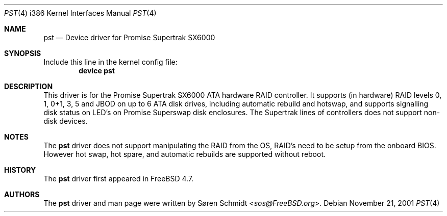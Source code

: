 .\"
.\" Copyright (c) 2001,2002 Søren Schmidt
.\" All rights reserved.
.\"
.\" Redistribution and use in source and binary forms, with or without
.\" modification, are permitted provided that the following conditions
.\" are met:
.\" 1. Redistributions of source code must retain the above copyright
.\"    notice, this list of conditions and the following disclaimer.
.\" 2. Redistributions in binary form must reproduce the above copyright
.\"    notice, this list of conditions and the following disclaimer in the
.\"    documentation and/or other materials provided with the distribution.
.\"
.\" THIS SOFTWARE IS PROVIDED BY THE AUTHOR AND CONTRIBUTORS ``AS IS'' AND
.\" ANY EXPRESS OR IMPLIED WARRANTIES, INCLUDING, BUT NOT LIMITED TO, THE
.\" IMPLIED WARRANTIES OF MERCHANTABILITY AND FITNESS FOR A PARTICULAR PURPOSE
.\" ARE DISCLAIMED.  IN NO EVENT SHALL THE AUTHOR OR CONTRIBUTORS BE LIABLE
.\" FOR ANY DIRECT, INDIRECT, INCIDENTAL, SPECIAL, EXEMPLARY, OR CONSEQUENTIAL
.\" DAMAGES (INCLUDING, BUT NOT LIMITED TO, PROCUREMENT OF SUBSTITUTE GOODS
.\" OR SERVICES; LOSS OF USE, DATA, OR PROFITS; OR BUSINESS INTERRUPTION)
.\" HOWEVER CAUSED AND ON ANY THEORY OF LIABILITY, WHETHER IN CONTRACT, STRICT
.\" LIABILITY, OR TORT (INCLUDING NEGLIGENCE OR OTHERWISE) ARISING IN ANY WAY
.\" OUT OF THE USE OF THIS SOFTWARE, EVEN IF ADVISED OF THE POSSIBILITY OF
.\" SUCH DAMAGE.
.\"
.\" $FreeBSD: src/share/man/man4/pst.4,v 1.1.2.1 2002/09/28 11:19:07 sos Exp $
.\"
.Dd November 21, 2001
.Dt PST 4 i386
.Os
.Sh NAME
.Nm pst
.Nd Device driver for Promise Supertrak SX6000
.Sh SYNOPSIS
Include this line in the kernel config file:
.Cd device pst
.Sh DESCRIPTION
This driver is for the Promise Supertrak SX6000 ATA hardware RAID controller.
It supports (in hardware) RAID levels 0, 1, 0+1, 3, 5 and JBOD on up to
6 ATA disk drives, including automatic rebuild and hotswap, and supports
signalling disk status on LED's on Promise Superswap disk enclosures.
The Supertrak lines of controllers does not support non-disk devices.
.Sh NOTES
The
.Nm
driver does not support manipulating the RAID from the OS, RAID's need
to be setup from the onboard BIOS. However hot swap, hot spare, and
automatic rebuilds are supported without reboot.
.Sh HISTORY
The
.Nm
driver first appeared in
.Fx 4.7 .
.Sh AUTHORS
.An -nosplit
The
.Nm
driver and man page were written by
.An S\(/oren Schmidt Aq Mt sos@FreeBSD.org .
